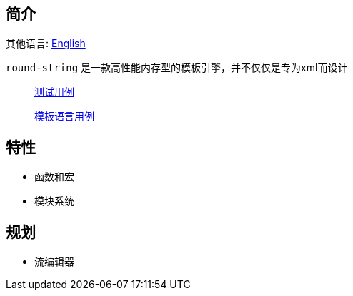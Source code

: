 == 简介

其他语言: https://github.com/round-lang/round-string/blob/master/README_.adoc[English]

`round-string` 是一款高性能内存型的模板引擎，并不仅仅是专为xml而设计

> https://github.com/round-lang/round-string/blob/master/src/test/java/org/dreamcat/round/string/bench/SimpleSpeedTest.java[测试用例]

> https://github.com/round-lang/round-string/blob/master/src/test/resources/bench/round-string.xml[模板语言用例]

== 特性

- 函数和宏
- 模块系统

== 规划

- 流编辑器
